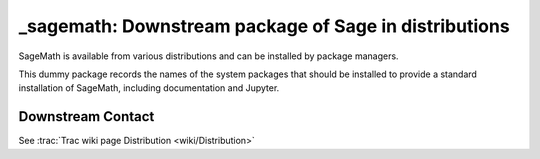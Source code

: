 _sagemath: Downstream package of Sage in distributions
======================================================

SageMath is available from various distributions and can be installed
by package managers.

This dummy package records the names of the system packages that
should be installed to provide a standard installation of SageMath,
including documentation and Jupyter.


Downstream Contact
------------------

See :trac:`Trac wiki page Distribution <wiki/Distribution>`
